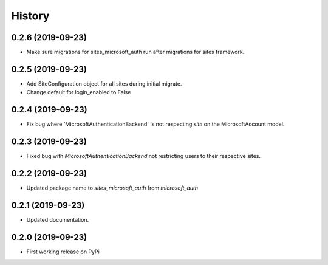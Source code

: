 =======
History
=======

0.2.6 (2019-09-23)
------------------

* Make sure migrations for sites_microsoft_auth run after migrations for sites framework.

0.2.5 (2019-09-23)
------------------

* Add SiteConfiguration object for all sites during initial migrate.
* Change default for login_enabled to False

0.2.4 (2019-09-23)
------------------

* Fix bug where 'MicrosoftAuthenticationBackend` is not respecting `site` on the MicrosoftAccount model.

0.2.3 (2019-09-23)
------------------

* Fixed bug with `MicrosoftAuthenticationBackend` not restricting users to their respective sites.

0.2.2 (2019-09-23)
------------------

* Updated package name to `sites_microsoft_auth` from `microsoft_auth`

0.2.1 (2019-09-23)
------------------

* Updated documentation.

0.2.0 (2019-09-23)
------------------

* First working release on PyPi
